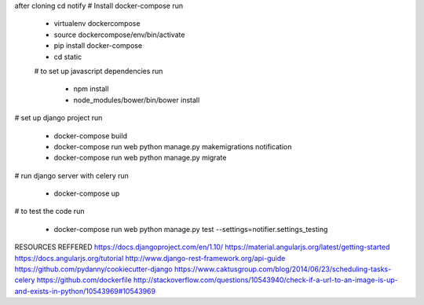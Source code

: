 after cloning
cd notify
# Install docker-compose
run
  - virtualenv dockercompose
  - source dockercompose/env/bin/activate
  - pip install docker-compose
  - cd static
  # to set up javascript dependencies
  run 
    - npm install
    - node_modules/bower/bin/bower install
# set up django project
run
  - docker-compose build
  - docker-compose run web python manage.py makemigrations notification
  - docker-compose run web python manage.py migrate

# run django server with celery
run
  - docker-compose up

# to test the code
run
  - docker-compose run web python manage.py test --settings=notifier.settings_testing

RESOURCES REFFERED
https://docs.djangoproject.com/en/1.10/
https://material.angularjs.org/latest/getting-started
https://docs.angularjs.org/tutorial
http://www.django-rest-framework.org/api-guide
https://github.com/pydanny/cookiecutter-django
https://www.caktusgroup.com/blog/2014/06/23/scheduling-tasks-celery
https://github.com/dockerfile
http://stackoverflow.com/questions/10543940/check-if-a-url-to-an-image-is-up-and-exists-in-python/10543969#10543969

